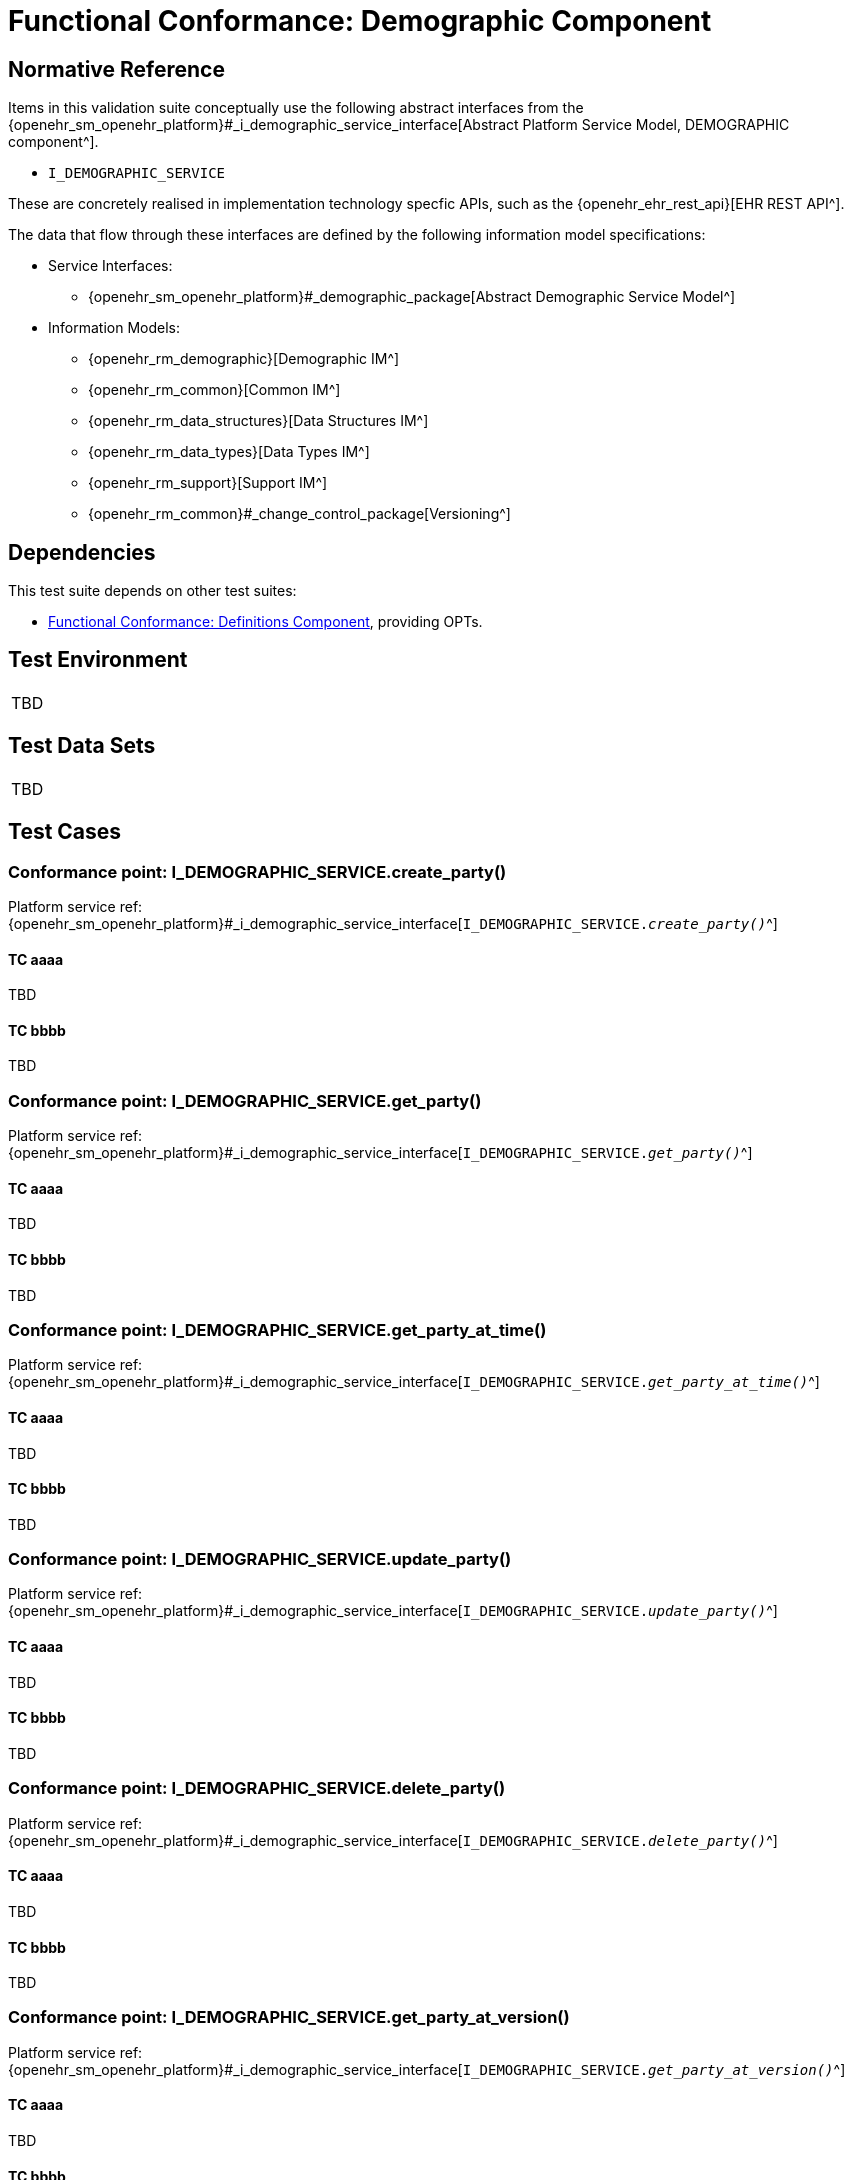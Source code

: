 = Functional Conformance: Demographic Component

// Some useful links: 
:i_demographic_service_link: {openehr_sm_openehr_platform}#_i_demographic_service_interface
:i_party_link: {openehr_sm_openehr_platform}#_i_party_interface
:i_party_relationship_link: {openehr_sm_openehr_platform}#_i_party_relationship_interface

== Normative Reference

Items in this validation suite conceptually use the following abstract interfaces from the {i_demographic_service_link}[Abstract Platform Service Model, DEMOGRAPHIC component^].

* `I_DEMOGRAPHIC_SERVICE`

These are concretely realised in implementation technology specfic APIs, such as the {openehr_ehr_rest_api}[EHR REST API^].

The data that flow through these interfaces are defined by the following information model specifications:

* Service Interfaces:
** {openehr_sm_openehr_platform}#_demographic_package[Abstract Demographic Service Model^]
* Information Models:
** {openehr_rm_demographic}[Demographic IM^]
** {openehr_rm_common}[Common IM^]
** {openehr_rm_data_structures}[Data Structures IM^]
** {openehr_rm_data_types}[Data Types IM^]
** {openehr_rm_support}[Support IM^]
** {openehr_rm_common}#_change_control_package[Versioning^]

== Dependencies

This test suite depends on other test suites:

* <<_func_conf_def_component, Functional Conformance: Definitions Component>>, providing OPTs.

== Test Environment

[width="5%",cols="100%",]
|===
|TBD
|===

== Test Data Sets

[width="5%",cols="100%",]
|===
|TBD
|===

== Test Cases

=== Conformance point: I_DEMOGRAPHIC_SERVICE.create_party()

Platform service ref: {i_demographic_service_link}[`I_DEMOGRAPHIC_SERVICE._create_party()_`^]

==== TC aaaa

TBD

==== TC bbbb

TBD

=== Conformance point: I_DEMOGRAPHIC_SERVICE.get_party()

Platform service ref: {i_demographic_service_link}[`I_DEMOGRAPHIC_SERVICE._get_party()_`^]

==== TC aaaa

TBD

==== TC bbbb

TBD


=== Conformance point: I_DEMOGRAPHIC_SERVICE.get_party_at_time()

Platform service ref: {i_demographic_service_link}[`I_DEMOGRAPHIC_SERVICE._get_party_at_time()_`^]

==== TC aaaa

TBD

==== TC bbbb

TBD


=== Conformance point: I_DEMOGRAPHIC_SERVICE.update_party()

Platform service ref: {i_demographic_service_link}[`I_DEMOGRAPHIC_SERVICE._update_party()_`^]

==== TC aaaa

TBD

==== TC bbbb

TBD


=== Conformance point: I_DEMOGRAPHIC_SERVICE.delete_party()

Platform service ref: {i_demographic_service_link}[`I_DEMOGRAPHIC_SERVICE._delete_party()_`^]

==== TC aaaa

TBD

==== TC bbbb

TBD


=== Conformance point: I_DEMOGRAPHIC_SERVICE.get_party_at_version()

Platform service ref: {i_demographic_service_link}[`I_DEMOGRAPHIC_SERVICE._get_party_at_version()_`^]

==== TC aaaa

TBD

==== TC bbbb

TBD


=== Conformance point: I_DEMOGRAPHIC_SERVICE.create_party_relationship()

Platform service ref: {i_demographic_service_link}[`I_DEMOGRAPHIC_SERVICE._create_party_relationship()_`^]

==== TC aaaa

TBD

==== TC bbbb

TBD

=== Conformance point: I_DEMOGRAPHIC_SERVICE.get_party_relationship()

Platform service ref: {i_demographic_service_link}[`I_DEMOGRAPHIC_SERVICE._get_party_relationship()_`^]

==== TC aaaa

TBD

==== TC bbbb

TBD


=== Conformance point: I_DEMOGRAPHIC_SERVICE.get_party_relationship_at_time()

Platform service ref: {i_demographic_service_link}[`I_DEMOGRAPHIC_SERVICE._get_party_relationship_at_time()_`^]

==== TC aaaa

TBD

==== TC bbbb

TBD


=== Conformance point: I_DEMOGRAPHIC_SERVICE.update_party_relationship()

Platform service ref: {i_demographic_service_link}[`I_DEMOGRAPHIC_SERVICE._update_party_relationship()_`^]

==== TC aaaa

TBD

==== TC bbbb

TBD


=== Conformance point: I_DEMOGRAPHIC_SERVICE.delete_party_relationship()

Platform service ref: {i_demographic_service_link}[`I_DEMOGRAPHIC_SERVICE._delete_party_relationship()_`^]

==== TC aaaa

TBD

==== TC bbbb

TBD


=== Conformance point: I_DEMOGRAPHIC_SERVICE.get_party_relationship_at_version()

Platform service ref: {i_demographic_service_link}[`I_DEMOGRAPHIC_SERVICE._get_party_relationship_at_version()_`^]

==== TC aaaa

TBD

==== TC bbbb

TBD

                                                                            

